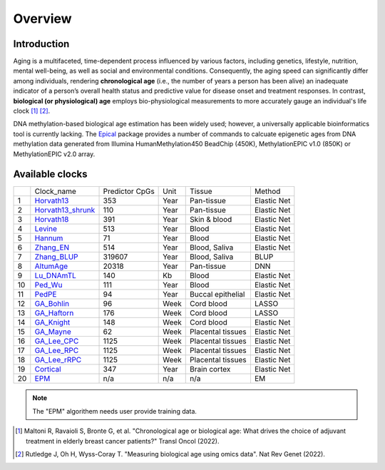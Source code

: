 Overview
========

Introduction
------------

Aging is a multifaceted, time-dependent process influenced by various factors, 
including genetics, lifestyle, nutrition, mental well-being, as well as social 
and environmental conditions. Consequently, the aging speed can significantly 
differ among individuals, rendering **chronological age** (i.e., the number of 
years a person has been alive) an inadequate indicator of a person’s overall 
health status and predictive value for disease onset and treatment responses.
In contrast, **biological (or physiological) age** employs bio-physiological
measurements to more accurately gauge an individual's life clock [1]_ [2]_.

DNA methylation-based biological age estimation has been widely used;
however, a universally applicable bioinformatics tool is currently lacking.
The `Epical <https://github.com/liguowang/epical>`_ package provides a
number of commands to calcuate epigenetic ages from DNA methylation data
generated from Illumina HumanMethylation450 BeadChip (450K), MethylationEPIC
v1.0 (850K) or MethylationEPIC v2.0 array.


Available clocks
----------------

+----+---------------------------------------------------------------------+----------------+------+-------------------+-------------+
|    | Clock_name                                                          | Predictor CpGs | Unit | Tissue            | Method      |
+----+---------------------------------------------------------------------+----------------+------+-------------------+-------------+
| 1  | `Horvath13 <https://pubmed.ncbi.nlm.nih.gov/24138928/>`_            | 353            | Year | Pan-tissue        | Elastic Net |
+----+---------------------------------------------------------------------+----------------+------+-------------------+-------------+
| 2  | `Horvath13_shrunk <https://pubmed.ncbi.nlm.nih.gov/24138928/>`_     | 110            | Year | Pan-tissue        | Elastic Net |
+----+---------------------------------------------------------------------+----------------+------+-------------------+-------------+
| 3  | `Horvath18 <https://pubmed.ncbi.nlm.nih.gov/30048243/>`_            | 391            | Year | Skin & blood      | Elastic Net |
+----+---------------------------------------------------------------------+----------------+------+-------------------+-------------+
| 4  | `Levine <https://pubmed.ncbi.nlm.nih.gov/29676998/>`_               | 513            | Year | Blood             | Elastic Net |
+----+---------------------------------------------------------------------+----------------+------+-------------------+-------------+
| 5  | `Hannum <https://pubmed.ncbi.nlm.nih.gov/23177740/>`_               | 71             | Year | Blood             | Elastic Net |
+----+---------------------------------------------------------------------+----------------+------+-------------------+-------------+
| 6  | `Zhang_EN <https://pubmed.ncbi.nlm.nih.gov/31443728/>`_             | 514            | Year | Blood, Saliva     | Elastic Net |
+----+---------------------------------------------------------------------+----------------+------+-------------------+-------------+
| 7  | `Zhang_BLUP <https://pubmed.ncbi.nlm.nih.gov/31443728/>`_           | 319607         | Year | Blood, Saliva     | BLUP        |
+----+---------------------------------------------------------------------+----------------+------+-------------------+-------------+
| 8  | `AltumAge <https://www.nature.com/articles/s41514-022-00085-y>`_    | 20318          | Year | Pan-tissue        | DNN         |
+----+---------------------------------------------------------------------+----------------+------+-------------------+-------------+
| 9  | `Lu_DNAmTL <https://pubmed.ncbi.nlm.nih.gov/31422385/>`_            | 140            | Kb   | Blood             | Elastic Net |
+----+---------------------------------------------------------------------+----------------+------+-------------------+-------------+
| 10 | `Ped_Wu <https://pubmed.ncbi.nlm.nih.gov/31756171/>`_               | 111            | Year | Blood             | Elastic Net |
+----+---------------------------------------------------------------------+----------------+------+-------------------+-------------+
| 11 | `PedPE <https://pubmed.ncbi.nlm.nih.gov/31611402/>`_                | 94             | Year | Buccal epithelial | Elastic Net |
+----+---------------------------------------------------------------------+----------------+------+-------------------+-------------+
| 12 | `GA_Bohlin <https://pubmed.ncbi.nlm.nih.gov/27717397/>`_            | 96             | Week | Cord blood        | LASSO       |
+----+---------------------------------------------------------------------+----------------+------+-------------------+-------------+
| 13 | `GA_Haftorn <https://pubmed.ncbi.nlm.nih.gov/33875015/>`_           | 176            | Week | Cord blood        | LASSO       |
+----+---------------------------------------------------------------------+----------------+------+-------------------+-------------+
| 14 | `GA_Knight <https://pubmed.ncbi.nlm.nih.gov/27717399/>`_            | 148            | Week | Cord blood        | Elastic Net |
+----+---------------------------------------------------------------------+----------------+------+-------------------+-------------+
| 15 | `GA_Mayne <https://pubmed.ncbi.nlm.nih.gov/27894195/>`_             | 62             | Week | Placental tissues | Elastic Net |
+----+---------------------------------------------------------------------+----------------+------+-------------------+-------------+
| 16 | `GA_Lee_CPC <https://pubmed.ncbi.nlm.nih.gov/31235674/>`_           | 1125           | Week | Placental tissues | Elastic Net |
+----+---------------------------------------------------------------------+----------------+------+-------------------+-------------+
| 17 | `GA_Lee_RPC <https://pubmed.ncbi.nlm.nih.gov/31235674/>`_           | 1125           | Week | Placental tissues | Elastic Net |
+----+---------------------------------------------------------------------+----------------+------+-------------------+-------------+
| 18 | `GA_Lee_rRPC <https://pubmed.ncbi.nlm.nih.gov/31235674/>`_          | 1125           | Week | Placental tissues | Elastic Net |
+----+---------------------------------------------------------------------+----------------+------+-------------------+-------------+
| 19 | `Cortical <https://www.ncbi.nlm.nih.gov/pmc/articles/PMC7805794/>`_ | 347            | Year | Brain cortex      | Elastic Net |
+----+---------------------------------------------------------------------+----------------+------+-------------------+-------------+
| 20 | `EPM <https://pubmed.ncbi.nlm.nih.gov/32573701/>`_                  | n/a            | n/a  | n/a               | EM          |
+----+---------------------------------------------------------------------+----------------+------+-------------------+-------------+

.. note::
   The "EPM" algorithem needs user provide training data.

.. [1] Maltoni R, Ravaioli S, Bronte G, et al. "Chronological age or biological age: What drives the choice of adjuvant treatment in elderly breast cancer patients?" Transl Oncol (2022).
.. [2] Rutledge J, Oh H, Wyss-Coray T. "Measuring biological age using omics data". Nat Rev Genet (2022).


